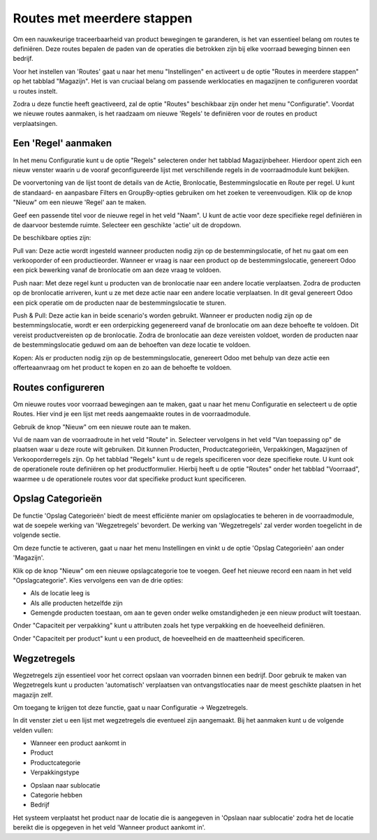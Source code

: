 ===========================
Routes met meerdere stappen
===========================

Om een nauwkeurige traceerbaarheid van product bewegingen te garanderen, is het van essentieel belang om routes te definiëren. Deze routes bepalen de paden van de operaties die betrokken zijn bij elke voorraad beweging binnen een bedrijf. 

Voor het instellen van 'Routes' gaat u naar het menu "Instellingen" en activeert u de optie "Routes in meerdere stappen" op het tabblad "Magazijn". Het is van cruciaal belang om passende werklocaties en magazijnen te configureren voordat u routes instelt. 

.. image:: Product-Configuratie-Media/image77.png

Zodra u deze functie heeft geactiveerd, zal de optie "Routes" beschikbaar zijn onder het menu "Configuratie". Voordat we nieuwe routes aanmaken, is het raadzaam om nieuwe 'Regels' te definiëren voor de routes en product verplaatsingen. 	

.. image:: Product-Configuratie-Media/image78.png

Een 'Regel' aanmaken
--------------------
In het menu Configuratie kunt u de optie "Regels" selecteren onder het tabblad Magazijnbeheer. Hierdoor opent zich een nieuw venster waarin u de vooraf geconfigureerde lijst met verschillende regels in de voorraadmodule kunt bekijken.

.. image:: Product-Configuratie-Media/image79.png

De voorvertoning van de lijst toont de details van de Actie, Bronlocatie, Bestemmingslocatie en Route per regel. U kunt de standaard- en aanpasbare Filters en GroupBy-opties gebruiken om het zoeken te vereenvoudigen. Klik op de knop "Nieuw" om een nieuwe 'Regel' aan te maken. 

Geef een passende titel voor de nieuwe regel in het veld "Naam". U kunt de actie voor deze specifieke regel definiëren in de daarvoor bestemde ruimte. Selecteer een geschikte 'actie' uit de dropdown.  

.. image:: Product-Configuratie-Media/image80.png

De beschikbare opties zijn:

Pull van: Deze actie wordt ingesteld wanneer producten nodig zijn op de bestemmingslocatie, of het nu gaat om een verkooporder of een productieorder. Wanneer er vraag is naar een product op de bestemmingslocatie, genereert Odoo een pick bewerking vanaf de bronlocatie om aan deze vraag te voldoen.

Push naar: Met deze regel kunt u producten van de bronlocatie naar een andere locatie verplaatsen. Zodra de producten op de bronlocatie arriveren, kunt u ze met deze actie naar een andere locatie verplaatsen. In dit geval genereert Odoo een pick operatie om de producten naar de bestemmingslocatie te sturen.

Push & Pull: Deze actie kan in beide scenario's worden gebruikt. Wanneer er producten nodig zijn op de bestemmingslocatie, wordt er een orderpicking gegenereerd vanaf de bronlocatie om aan deze behoefte te voldoen. Dit vereist productvereisten op de bronlocatie. Zodra de bronlocatie aan deze vereisten voldoet, worden de producten naar de bestemmingslocatie geduwd om aan de behoeften van deze locatie te voldoen.

Kopen: Als er producten nodig zijn op de bestemmingslocatie, genereert Odoo met behulp van deze actie een offerteaanvraag om het product te kopen en zo aan de behoefte te voldoen.


Routes configureren
-------------------

Om nieuwe routes voor voorraad bewegingen aan te maken, gaat u naar het menu Configuratie en selecteert u de optie Routes. Hier vind je een lijst met reeds aangemaakte routes in de voorraadmodule.

Gebruik de knop "Nieuw" om een nieuwe route aan te maken.

.. image:: Product-Configuratie-Media/image81.png

Vul de naam van de voorraadroute in het veld "Route" in. Selecteer vervolgens in het veld "Van toepassing op" de plaatsen waar u deze route wilt gebruiken. Dit kunnen Producten, Productcategorieën, Verpakkingen, Magazijnen of Verkooporderregels zijn. Op het tabblad "Regels" kunt u de regels specificeren voor deze specifieke route.
U kunt ook de operationele route definiëren op het productformulier. Hierbij heeft u de optie "Routes" onder het tabblad "Voorraad", waarmee u de operationele routes voor dat specifieke product kunt specificeren.

.. image:: Product-Configuratie-Media/image82.png

Opslag Categorieën
------------------
De functie 'Opslag Categorieën' biedt de meest efficiënte manier om opslaglocaties te beheren in de voorraadmodule, wat de soepele werking van 'Wegzetregels' bevordert. De werking van 'Wegzetregels' zal verder worden toegelicht in de volgende sectie.

Om deze functie te activeren, gaat u naar het menu Instellingen en vinkt u de optie 'Opslag Categorieën' aan onder 'Magazijn'.

.. image:: Product-Configuratie-Media/image83.png

Klik op de knop "Nieuw" om een nieuwe opslagcategorie toe te voegen. Geef het nieuwe record een naam in het veld "Opslagcategorie". Kies vervolgens een van de drie opties:

- Als de locatie leeg is
- Als alle producten hetzelfde zijn
- Gemengde producten toestaan, om aan te geven onder welke omstandigheden je een nieuw product wilt toestaan.

.. image:: Product-Configuratie-Media/image84.png

Onder "Capaciteit per verpakking" kunt u attributen zoals het type verpakking en de hoeveelheid definiëren.

Onder "Capaciteit per product" kunt u een product, de hoeveelheid en de maatteenheid specificeren.

Wegzetregels
------------

Wegzetregels zijn essentieel voor het correct opslaan van voorraden binnen een bedrijf. Door gebruik te maken van Wegzetregels kunt u producten 'automatisch' verplaatsen van ontvangstlocaties naar de meest geschikte plaatsen in het magazijn zelf.

Om toegang te krijgen tot deze functie, gaat u naar Configuratie → Wegzetregels.

In dit venster ziet u een lijst met wegzetregels die eventueel zijn aangemaakt. 
Bij het aanmaken kunt u de volgende velden vullen:

- Wanneer een product aankomt in
- Product
- Productcategorie
- Verpakkingstype 

.. image:: Product-Configuratie-Media/image85.png

- Opslaan naar sublocatie
- Categorie hebben
- Bedrijf 

.. image:: Product-Configuratie-Media/image86.png

Het systeem verplaatst het product naar de locatie die is aangegeven in 'Opslaan naar sublocatie' zodra het de locatie bereikt die is opgegeven in het veld 'Wanneer product aankomt in'. 



























